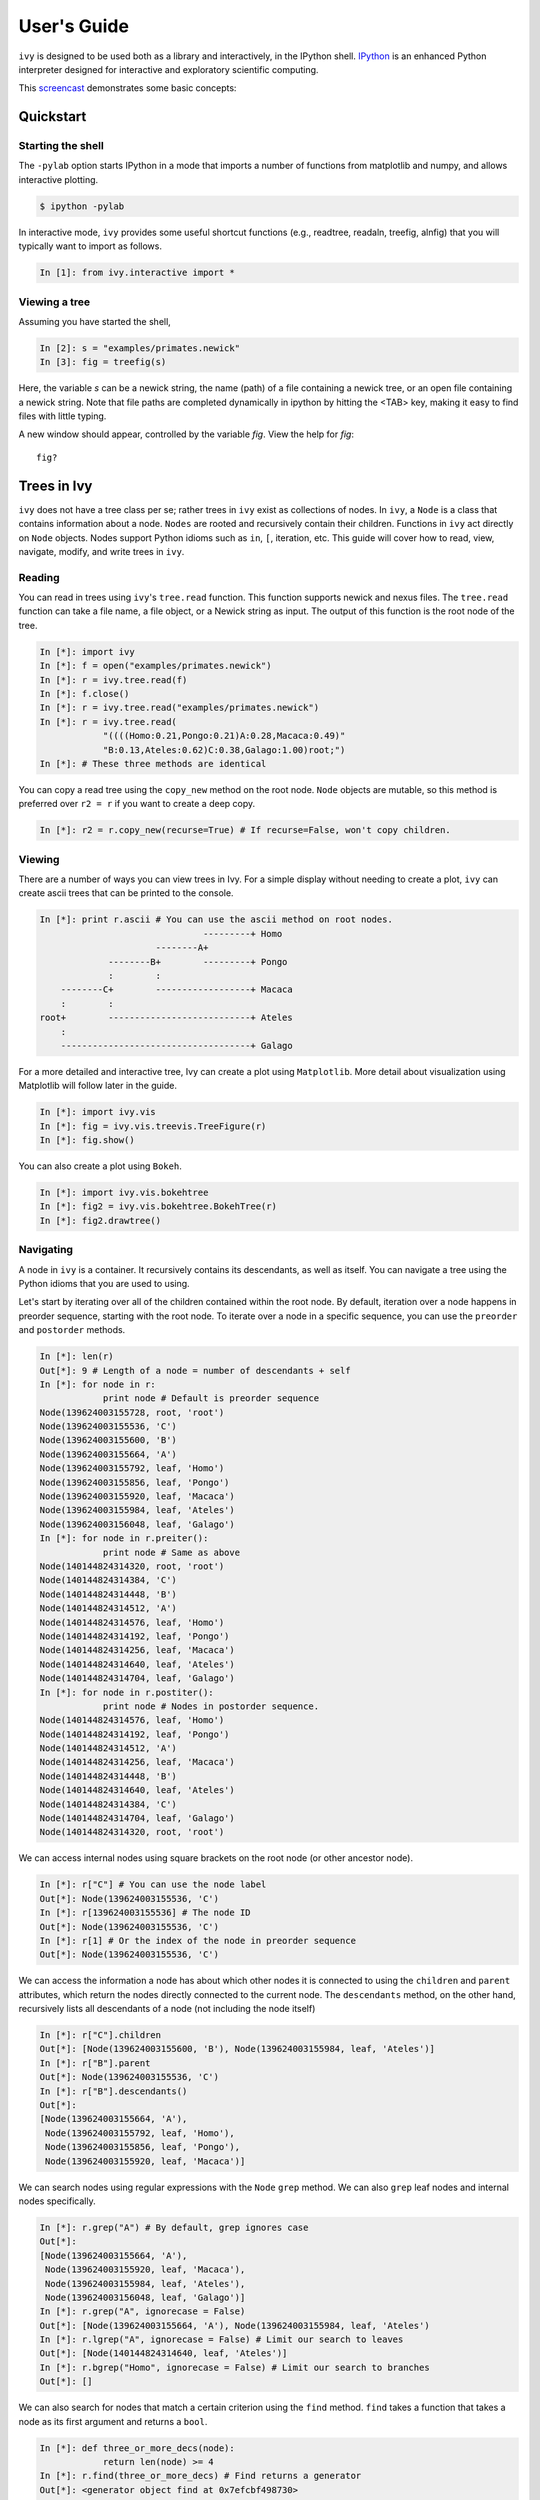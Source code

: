 .. _users-guide

************
User's Guide
************

``ivy`` is designed to be used both as a library and interactively, in
the IPython shell.  `IPython <http://ipython.scipy.org>`_ is an
enhanced Python interpreter designed for interactive and exploratory
scientific computing.

This `screencast <http://vimeo.com/23646898>`_ demonstrates some basic
concepts:

.. raw:: html

    <iframe
     src="http://player.vimeo.com/video/23646898?title=0&amp;byline=0&amp;portrait=0"
     width="400" height="208" frameborder="0"></iframe>


    <p><a href="http://vimeo.com/23646898" target="_blank">Watch in
     full resolution (opens in new window)</a></p>

Quickstart
==========

Starting the shell
------------------

The ``-pylab`` option starts IPython in a mode that imports a number
of functions from matplotlib and numpy, and allows interactive
plotting.

.. code-block:: bash

    $ ipython -pylab

In interactive mode, ``ivy`` provides some useful shortcut functions
(e.g., readtree, readaln, treefig, alnfig) that you will typically
want to import as follows.

.. sourcecode:: ipython

    In [1]: from ivy.interactive import *

Viewing a tree
--------------

Assuming you have started the shell,

.. sourcecode:: ipython

   In [2]: s = "examples/primates.newick"
   In [3]: fig = treefig(s)

Here, the variable *s* can be a newick string, the name (path) of a
file containing a newick tree, or an open file containing a newick
string.  Note that file paths are completed dynamically in ipython by
hitting the <TAB> key, making it easy to find files with little
typing.

A new window should appear, controlled by the variable *fig*.  View
the help for *fig*::

   fig?

Trees in Ivy
=============

``ivy`` does not have a tree class per se; rather trees in ``ivy`` exist as collections
of nodes. In ``ivy``, a ``Node`` is a class that contains information about a node.
``Nodes`` are rooted and recursively contain their children. Functions
in ``ivy`` act directly on ``Node`` objects. Nodes support Python idioms such as ``in``,
``[``, iteration, etc. This guide will cover how to read, view, navigate, modify,
and write trees in ``ivy``.

Reading
-------

You can read in trees using ``ivy``'s ``tree.read`` function. This function supports
newick and nexus files. The ``tree.read`` function can take a file name, a file
object, or a Newick string as input. The output of this function is the root
node of the tree.

.. sourcecode:: ipython

    In [*]: import ivy
    In [*]: f = open("examples/primates.newick")
    In [*]: r = ivy.tree.read(f)
    In [*]: f.close()
    In [*]: r = ivy.tree.read("examples/primates.newick")
    In [*]: r = ivy.tree.read(
                "((((Homo:0.21,Pongo:0.21)A:0.28,Macaca:0.49)"
                "B:0.13,Ateles:0.62)C:0.38,Galago:1.00)root;")
    In [*]: # These three methods are identical

You can copy a read tree using the ``copy_new`` method on the root node. ``Node``
objects are mutable, so this method is preferred over ``r2 = r`` if you want
to create a deep copy.

.. sourcecode:: ipython

    In [*]: r2 = r.copy_new(recurse=True) # If recurse=False, won't copy children.

Viewing
-------

There are a number of ways you can view trees in Ivy. For a simple display
without needing to create a plot, ``ivy`` can create ascii trees that can be
printed to the console.

.. sourcecode:: ipython

    In [*]: print r.ascii # You can use the ascii method on root nodes.
                                   ---------+ Homo
                          --------A+
                 --------B+        ---------+ Pongo
                 :        :
        --------C+        ------------------+ Macaca
        :        :
    root+        ---------------------------+ Ateles
        :
        ------------------------------------+ Galago

For a more detailed and interactive tree, Ivy can create a plot using
``Matplotlib``. More detail about visualization using Matplotlib will follow
later in the guide.

.. sourcecode:: ipython

    In [*]: import ivy.vis
    In [*]: fig = ivy.vis.treevis.TreeFigure(r)
    In [*]: fig.show()

.. image:: _images/primate_mpl.png
    :width: 700


You can also create a plot using ``Bokeh``.

.. sourcecode:: ipython

    In [*]: import ivy.vis.bokehtree
    In [*]: fig2 = ivy.vis.bokehtree.BokehTree(r)
    In [*]: fig2.drawtree()

.. image:: _images/primate_bokeh.png
    :width: 700


Navigating
----------

A node in ``ivy`` is a container. It recursively contains its descendants,
as well as itself. You can navigate a tree using the Python idioms that
you are used to using.

Let's start by iterating over all of the children contained within the root
node. By default, iteration over a node happens in preorder sequence, starting
with the root node. To iterate over a node in a specific sequence, you can use
the ``preorder`` and ``postorder`` methods.

.. sourcecode:: ipython

    In [*]: len(r)
    Out[*]: 9 # Length of a node = number of descendants + self
    In [*]: for node in r:
                print node # Default is preorder sequence
    Node(139624003155728, root, 'root')
    Node(139624003155536, 'C')
    Node(139624003155600, 'B')
    Node(139624003155664, 'A')
    Node(139624003155792, leaf, 'Homo')
    Node(139624003155856, leaf, 'Pongo')
    Node(139624003155920, leaf, 'Macaca')
    Node(139624003155984, leaf, 'Ateles')
    Node(139624003156048, leaf, 'Galago')
    In [*]: for node in r.preiter():
                print node # Same as above
    Node(140144824314320, root, 'root')
    Node(140144824314384, 'C')
    Node(140144824314448, 'B')
    Node(140144824314512, 'A')
    Node(140144824314576, leaf, 'Homo')
    Node(140144824314192, leaf, 'Pongo')
    Node(140144824314256, leaf, 'Macaca')
    Node(140144824314640, leaf, 'Ateles')
    Node(140144824314704, leaf, 'Galago')
    In [*]: for node in r.postiter():
                print node # Nodes in postorder sequence.
    Node(140144824314576, leaf, 'Homo')
    Node(140144824314192, leaf, 'Pongo')
    Node(140144824314512, 'A')
    Node(140144824314256, leaf, 'Macaca')
    Node(140144824314448, 'B')
    Node(140144824314640, leaf, 'Ateles')
    Node(140144824314384, 'C')
    Node(140144824314704, leaf, 'Galago')
    Node(140144824314320, root, 'root')


We can access internal nodes using square brackets on the root node (or other
ancestor node).

.. sourcecode:: ipython

    In [*]: r["C"] # You can use the node label
    Out[*]: Node(139624003155536, 'C')
    In [*]: r[139624003155536] # The node ID
    Out[*]: Node(139624003155536, 'C')
    In [*]: r[1] # Or the index of the node in preorder sequence
    Out[*]: Node(139624003155536, 'C')

We can access the information a node has about which other nodes it is
connected to using the ``children`` and ``parent`` attributes, which return
the nodes directly connected to the current node. The ``descendants`` method, on
the other hand, recursively lists all descendants of a node (not including
the node itself)

.. sourcecode:: ipython

    In [*]: r["C"].children
    Out[*]: [Node(139624003155600, 'B'), Node(139624003155984, leaf, 'Ateles')]
    In [*]: r["B"].parent
    Out[*]: Node(139624003155536, 'C')
    In [*]: r["B"].descendants()
    Out[*]:
    [Node(139624003155664, 'A'),
     Node(139624003155792, leaf, 'Homo'),
     Node(139624003155856, leaf, 'Pongo'),
     Node(139624003155920, leaf, 'Macaca')]

We can search nodes using regular expressions with the ``Node`` ``grep`` method.
We can also ``grep`` leaf nodes and internal nodes specifically.

.. sourcecode:: ipython

    In [*]: r.grep("A") # By default, grep ignores case
    Out[*]:
    [Node(139624003155664, 'A'),
     Node(139624003155920, leaf, 'Macaca'),
     Node(139624003155984, leaf, 'Ateles'),
     Node(139624003156048, leaf, 'Galago')]
    In [*]: r.grep("A", ignorecase = False)
    Out[*]: [Node(139624003155664, 'A'), Node(139624003155984, leaf, 'Ateles')
    In [*]: r.lgrep("A", ignorecase = False) # Limit our search to leaves
    Out[*]: [Node(140144824314640, leaf, 'Ateles')]
    In [*]: r.bgrep("Homo", ignorecase = False) # Limit our search to branches
    Out[*]: []






We can also search for nodes that match a certain criterion using the
``find`` method. ``find`` takes a function that takes a node as its
first argument and returns a ``bool``.

.. sourcecode:: ipython

    In [*]: def three_or_more_decs(node):
                return len(node) >= 4
    In [*]: r.find(three_or_more_decs) # Find returns a generator
    Out[*]: <generator object find at 0x7efcbf498730>
    In [*]: r.findall(three_or_more_decs) # Findall returns a list
    Out[*]:
    [Node(139624003155728, root, 'root'),
     Node(139624003155536, 'C'),
     Node(139624003155600, 'B')]



Testing
-------

We can test many attributes of a node in ``ivy``.

We can test whether a node contains another node

.. sourcecode:: ipython

    In [*]: r["A"] in r["C"]
    Out[*]: True
    In [*]: r["C"] in r["A"]
    Out[*]: False
    In [*]: r["C"] in r["C"]
    Out[*]: True # Nodes contain themselves

We can test if a node is the root

.. sourcecode:: ipython

    In [*]: r.isroot
    Out[*]: True
    In [*]: r["C"].isroot
    Out[*]: False

We can test if a node is a leaf

.. sourcecode:: ipython

    In [*]: r.isleaf
    Out[*]: False
    In [*]: r["Homo"].isleaf
    Out[*]: True

We can test if a group of leaves is monophyletic

.. sourcecode:: ipython

    In [*]: r.ismono(r["Homo"], r["Pongo"])
    Out[*]: True
    In [*]: r.ismono(r["Homo"], r["Pongo"], r["Galago"])
    Out[*]: False

.. warning::
    `ismono` does not return an error if an internal node is given to it,
    but it does produce undesired results.

Modifying
---------

The ``ivy`` ``Node`` object has many methods for modifying a tree in place.


Removing
~~~~~~~~

There are two main ways to remove nodes in ``ivy``; collapsing and pruning.

Collapsing removes a node and attaches its descendants to the node's parent.

.. sourcecode:: ipython

    In [*]: r["A"].collapse()
    In [*]: print r.ascii()
                                ------------+ Macaca
                                :
                    -----------B+-----------+ Homo
                    :           :
        -----------C+           ------------+ Pongo
        :           :
    root+           ------------------------+ Ateles
        :
        ------------------------------------+ Galago

Pruning removes a node and its descendants

.. sourcecode:: ipython

    In [*]: cladeB = r["B"] # Store this node: we will add it back later
    In [*]: r["B"].prune()
    In [*]: print r.ascii()
        -----------------C+-----------------+ Ateles
    root+
        ------------------------------------+ Galago

You can see that the tree now has a 'knee': clade C only has one child and
does not need to exist on the tree. We can remove it with another method of
removing nodes: ``excise``. Excising removes a node from between its parent
and its single child.

.. sourcecode:: ipython

    In [*]: r["C"].excise()
    In [*]: print r.ascii()
        -------------------------------------+ Galago
    root+
        -------------------------------------+ Ateles

It is important to note that although the tree has changed, the nodes in the
tree retain some of their original attributes, including their indices:

.. sourcecode:: ipython

    In [*]: r[0]
    Out[*]: Node(140144821291920, root, 'root')
    In [*]: r[1] # Node 1 ("C") no longer exists
    ---------------------------------------------------------------------------
    IndexError                                Traceback (most recent call last)

    IndexError: 1
    In [*]: r[7] # You can access existing nodes with their original indices
    Out[*]: Node(140144821292368, leaf, 'Ateles')

To recap:
#. ``collapse`` removes a node and adds its descendants to its parent
#. ``prune`` removes a node and also removes its descendants
#. ``excise`` removes 'knees'

Adding
~~~~~~

Our tree is looking a little sparse, so let's add some nodes back in. There
are a few methods of adding nodes in ``ivy``. We will go over ``biscect``,
``add_child``, and ``graft``

Bisecting creates a 'knee' node halfway between a parent and a child.

.. sourcecode:: ipython

    In [*]: r["Galago"].bisect_branch()
    Out[*]: Node(140144821654480)
    In [*]: print r.ascii
        ------------------------------------+ Ateles
    root+
        ------------------+-----------------+ Galago

We now have a brand new node. We can set some of its attributes, including its
label.

Note: we `cannot` access this new node by using node indicies (that is,
r[1], etc.). We also cannot use its label because it has none. We'll access
it using its ID instead (if you're following along, your ID will be different).

.. sourcecode:: ipython

    In [*]: r[140144821654480].label = "N"

Now let's add a node as a child of N. We can do this using the ``add_child``
method.

.. sourcecode:: ipython

    In [*]: r["N"].add_child(cladeB["Homo"])
    In [*]: print r.ascii()
        ------------------------------------+ Ateles
    root+
        :                 ------------------+ Galago
        -----------------N+
                          ------------------+ Homo

We can also add nodes with ``graft``. ``graft`` adds a node as a sibling to the
current node. In doing so, it also adds a new node as parent to both nodes.

.. sourcecode:: ipython

    In [*]: r["Ateles"].graft(cladeB["Macaca"])
    In [*]: r["Galago"].graft(cladeB["Pongo"])
    In [*]: print r.ascii()
                    ------------------------+ Homo
        -----------N+
        :           :           ------------+ Galago
        :           ------------+
    root+                       ------------+ Pongo
        :
        :                       ------------+ Ateles
        ------------------------+
                                ------------+ Macaca


To recap:

#. ``bisect_branch`` adds 'knees'
#. ``add_child`` adds a node as a child to the current node
#. ``graft`` adds a node as a sister to the current node, and also adds a parent.


Ladderizing
~~~~~~~~~~~

Ladderizing non-destructively changes the tree so that it has a nicer-looking
output when drawn. It orders the clades by size.

.. sourcecode:: ipython

    In [*]: r.ladderize()
    In [*]: print r.ascii()
                                ------------+ Ateles
        ------------------------+
        :                       ------------+ Macaca
    root+
        :           ------------------------+ Homo
        -----------N+
                    :           ------------+ Galago
                    ------------+
                                ------------+ Pongo


Rerooting
~~~~~~~~~

.. warning::
    This reroot function has not been thouroughly tested. Use with caution.

All trees in ``ivy`` are rooted. If you read in a tree that has been incorrectly
rooted, you may want to reroot it. You can do this with the ``reroot``
function. This function returns the root node of the rerooted tree. Note that
unlike previous functions, the reroot function returns a *new* tree. The
old tree is not modified.

.. sourcecode:: ipython

    In [*]: r2 = r.reroot(r["Galago"])
    In [*]: print r2.ascii()
    ----------------------------------------+ Galago
    +
    :         ------------------------------+ Pongo
    ----------+
              :         --------------------+ Homo
              ---------N+
                        :         ----------+ Ateles
                        ----------+
                                  ----------+ Macaca

Dropping Tips
~~~~~~~~~~~~~

You can remove leaf nodes with the ``drop_tips`` function. Note that
this function returns a *new* tree. The old tree is not modified.
This function takes a list of tip labels.


.. sourcecode:: ipython

    In [*]: r3 = r.drop_tips(["Pongo", "Macaca"])

Writing
-------

Once you are done modifying your tree, you will probably want to save it.
You can save your trees with the ``write`` function. This function
takes a root node and an open file object as inputs. This function can
currently only write in newick format.


.. sourcecode:: ipython

    In [*]: with open("examples/primates_mangled.newick", "w") as f:
                ivy.tree.write(r3, outfile = f)



Using Treebase
==============

``ivy`` has functions to pull trees from `Treebase <http://treebase.org/treebase-web/about.html;jsessionid=5B7D6A265E17EFAB9565327D3A78CD4B>`_.


Fetching the study
------------------

If you have an id for a study on treebase, you can fetch the study and
access the trees contained within the study.

.. sourcecode:: ipython

    In [*]: import ivy
    In [*]: from ivy.treebase import fetch_study
    In [*]: study_id = "1411" # The leafy cactus genus Pereskia
    In [*]: e = fetch_study(study_id, 'nexml') # e is an lxml etree


Accessing the tree
------------------

You can parse the output of fetch_study using the parse_nexml function,
 then access the tree(s) contained within the study.

.. sourcecode:: ipython

    In [*]: from ivy.treebase import parse_nexml
    In [*]: x = parse_nexml(e) # x is an ivy Storage object
    In [*]: r = x.trees[0].root
    In [*]: from ivy.interactive import treefig
    In [*]: fig = treefig(r)



Visualization with Matplotlib
=============================

``ivy`` supports interactive tree visualization with Matplotlib.

Small Trees
-----------

Displaying a tree is very simple. For interactive tree viewing, you can run
the command ``from ivy.interactive import *``, which imports a number of
convenience functions for interacting with trees. After importing everything
from ivy.interactive, you may, for instance, use ``readtree`` instead of
``ivy.tree.read`` and ``treefig`` instead of ``ivy.vis.tree.TreeFigure``.

.. sourcecode:: ipython

    In [*]: from ivy.interactive import *
    In [*]: r = readtree("examples/primates.newick")
    In [*]: fig = treefig(r)

You can also use the magic command ``%maketree`` in the ipython console to
read in a tree.

.. sourcecode:: ipython

    In [*]: %maketree
    Enter the name of a tree file or a newick string:
    examples/primates.newick
    Tree parsed and assigned to variable 'root'
    In [*]: root
    Out[*]: Node(139904996110480, root, 'root')


.. image:: _images/visualization_1.png
    :width: 700

A tree figure by default consists of the tree with clade and leaf
labels and a navigation toolbar. The navigation toolbar allows zooming and
panning. Panning can be done by clicking with the middle mouse button, using
the arrow keys, or using the pan tool on the toolbar. Zooming can be done
using the scroll wheel, the plus and minus keys, or the 'zoom to rectangle'
tool in the toolbar. Press t to return default zoom level.

Larger trees are shown with a split overview pane as well, which can be toggled
with the ``toggle_overview`` method.

.. sourcecode:: ipython

    In [*]: fig.toggle_overview()

.. image:: _images/visualization_2.png
    :width: 700

You can retrieve information about a node or group of nodes by selecting
them (selected nodes have green circles on them)
and accessing the ``selected`` nodes

.. sourcecode:: ipython

    In [*]: fig.selected
    Out [*]:
    [Node(139976891981456, leaf, 'Homo'),
     Node(139976891981392, 'A'),
     Node(139976891981520, leaf, 'Pongo')]

.. image:: _images/visualization_3.png
    :width: 700


You can also select nodes from the command line. Entering an internal node will
select that node and all of its descendants.

.. sourcecode:: ipython

    In [*]: fig.select_nodes(r["C"])

.. image:: _images/visualization_4.png
    :width: 700

You can highlight certain branches using the ``highlight`` method. Again,
entering an internal node will highlight that node and its descendants.

You can optionally show the highlighted branches on the overview panel using
the ``ov`` keyword

.. sourcecode:: ipython

    In [*]: fig.highlight(r["B"], ov=True)

.. image:: _images/visualization_5.png
    :width: 700

You can add layers of various kinds using the ``add_layers`` method. The
``layers`` module contains various functions for adding layers to the tree,
including images, labels, shapes, etc.

In fact, the ``highlight`` method is simply a wrapper for an ``add_layers``
call.

.. sourcecode:: ipython

    In [*]: from ivy.vis import layers
    In [*]: fig.redraw() # This clears the plot
    In [*]: fig.add_layer(layers.add_circles, r.leaves(),
            colors = ["red", "orange", "yellow", "green", "blue"],
            ov=False) # Prevent layer from appearing on overview with ov keyword

.. image:: _images/visualization_6.png
    :width: 700

The new layer will be cleared with the next call to ``fig.redraw``. You can
store a layer and draw it every time using the ``store`` keyword. We can
access our stored layers through the ``layers`` attribute of the figure

.. sourcecode:: ipython
    In [*]: fig.add_layer(layers.add_circles, r.leaves(),
            colors = ["red", "orange", "yellow", "green", "blue"],
            ov=False, store="circles")
    In [*]: fig.layers
    Out[*]: OrderedDict([('leaflabels', <functools.partial object at 0x7feda07292b8>), ('branchlabels', <functools.partial object at 0x7feda084b100>), ('circles', <functools.partial object at 0x7feda0752af8>)])

As we can see, our figure has "leaflabels" and "branchlabels" as layers, as
well as the new "circles" layer. You can toggle the visibility of a layer
using the ``toggle_layer`` method and the layer's name. The layer is still
there and can be accessed with ``fig.layers``, but it is not visible on
the plot.

.. sourcecode:: ipython
    In [*]: fig.toggle_layer("circles")

Large Trees
-----------

Oftentimes, the tree you are working with is too large to comfortably fit on
one page. ``ivy`` has many tools for working with large trees and creating
legible, printable figures of them. Let's try working on the plant phylogeny.

.. sourcecode:: ipython

    In [*]: r = readtree("examples/plants.newick")
    In [*]: fig = treefig(r)

.. image:: _images/plants_fig1.png
    :width: 700

When a tree has a large number of tips (>100), ``ivy`` automatically includes an
overview on the side. This tree looks rather cluttered. We can try to clean it
up by ladderizing the tree and toggling off the node labels

.. sourcecode:: ipython

    In [*]: fig.ladderize()
    In [*]: fig.toggle_branchlabels()

.. image:: _images/plants_fig2.png
    :width: 700

Here you can see that when all of the tip labels do not fit on the tree, the
plot automatically only draws as many labels as will fit.

Let's say we only want to look at the Solanales. The ``highlight`` function,
combined with the ``find`` function, is very useful when working with large
trees.

.. sourcecode:: ipython

    In [*]: sol = fig.find("Solanales")[0]
    In [*]: fig.highlight(sol)

.. image:: _images/plants_fig3.png
    :width: 700

We can zoom to this clade with the ``zoom_clade`` function.

.. sourcecode:: ipython

    In [*]: fig.zoom_clade(sol)

.. image:: _images/plants_fig4.png
    :width: 700

Maybe we want to zoom out a little. We can select a few clades...

.. image:: _images/plants_fig5.png
    :width: 700

And then zoom to the MRCA of the selected nodes

.. sourcecode:: ipython

    In [*]: c = fig.root.mrca(fig.selected)
    In [*]: fig.zoom_clade(c)

.. image:: _images/plants_fig6.png
    :width: 700

Another benefit to using ``ivy`` interactively is ``ivy``'s node autocomplete
function. You can type in the partial name of a node and hit ``tab`` to
autocomplete, just like with any other autocompletion in ipython.

.. sourcecode:: ipython

    In [*]: fig.root["Sy # Hit tab to autocomplete
    Sylvichadsia  Symplocaceae  Synoum        Syrmatium
    In [*]: fig.root["Sym # Hitting tab will complete the line
    In [*]: fig.root["Symplocaceae"]
    Out[*]: Node(139904995827408, leaf, 'Symplocaceae')

``ivy`` also has tools for printing large figures across multiple pages. The
figure method ``hardcopy`` creates an object that has methods for creating
PDFs that can be printed or placed in documents. To print a large figure
across multiple pages, you can use the ``render_multipage`` method of a
``hardcopy`` object. For more information, look at the documentation for
``render_multipage``. The following code will create a PDF that has the figure
spread across 4x4 letter-size pages.

.. sourcecode:: ipython

    In [*]: h = fig.hardcopy()
    In [*]: h.render_multipage(outfile="plants.pdf", dims = [34.0, 44.4])

Performing analyses
===================

``ivy`` has many tools for performing analyses on trees. Here we will cover
a few analyses you can perform.

Phylogenetically Independent Contrasts
--------------------------------------

You can perform PICs using ``ivy``'s ``PIC`` function. This function takes a
root node and a dictionary mapping node labels to character traits as inputs
and outputs a dictionary mappinginternal nodes to tuples containing ancestral
state, its variance (error), the contrast, and the contrasts's variance.

.. TODO:: Add citation for tree

The following example uses a consensus tree fro Sarkinen et al. 2013 and
Ziegler et al. unpub. data.

Note: This function requires that the root node have a length that is not none.
Note: this function currently cannot handle polytomies.

.. sourcecode:: ipython

    In [*]: import ivy
    In [*]: import csv
    In [*]: import matplotlib.pyplot as plt
    In [*]: r = ivy.tree.read("examples/solanaceae_sarkinen2013.newick")
    In [*]: polvol = {}; stylen = {}
    In [*]: with open("examples/pollenvolume_stylelength.csv", "r") as csvfile:
                traits = csv.DictReader(csvfile, delimiter = ",", quotechar = '"')
                for i in traits:
                    polvol[i["Binomial"]] = float(i["PollenVolume"])
                    stylen[i["Binomial"]] = float(i["StyleLength"])

    In [*]: p = ivy.contrasts.PIC(r, polvol) # Contrasts for log-transformed pollen volume
    In [*]: s = ivy.contrasts.PIC(r, stylen) # Contrasts for log-transformed style length
    In [*]: pcons, scons = zip(*[ [p[key][2], s[key][2]] for key in p.keys() ])
    In [*]: plt.scatter(scons,pcons)
    In [*]: plt.show()


Lineages Through Time
---------------------

``ivy`` has functions for computing LTTs. The ``ltt`` function takes a root
node as input and returns a tuple of 1D-arrays containing the results of
times and diverisities.

Note: The tree is expected to be an ultrametric chromogram (extant leaves,
branch lengths proportional to time).

.. sourcecode:: ipython

    In [*]: import ivy
    In [*]: r = ivy.tree.read("examples/primates.newick")
    In [*]: v = ivy.ltt(r)
    In [*]: print r.ascii()
                                   ---------+ Homo
                          --------A+
                 --------B+        ---------+ Pongo
                 :        :
        --------C+        ------------------+ Macaca
        :        :
    root+        ---------------------------+ Ateles
        :
        ------------------------------------+ Galago
    In [*]: for i in l:
                print i
    [ 0.    0.38  0.51  0.79]
    [ 1.  2.  3.  4.]


You can plot your results using ``Matplotlib``.


.. sourcecode:: ipython

    In [*]: import matplotlib.pyplot as plt
    In [*]: plt.step(v[0], v[1])
    In [*]: plt.margins(.2, .2)
    In [*]: plt.xlabel("Time"); plt.ylabel("Lineages"); plt.title("LTT")
    In [*]: plt.show()

.. image:: _images/ltt.png
    :width: 700


Phylorate plot
--------------

By accessing R libraries using `rpy2 <http://rpy.sourceforge.net/>`_, we can use
the functions in the `BAMMtools <https://cran.r-project.org/web/packages/BAMMtools/index.html>`_
R library to generate phylorate plots.

The following analysis is done using the whales dataset provided with BAMMtools.

.. sourcecode:: ipython

    In [*]  from ivy.r_funcs import phylorate
    In [*]: e = "whaleEvents.csv" # Event data created with BAMM
    In [*]: treefile = "whales.tre"
    In [*]: rates = phylorate(e, treefile, "netdiv")

We can add the results as a layer to a plot using the ``add_phylorate`` function
in ``ivy.vis.layers``

.. sourcecode:: ipython

    In [*] from ivy.vis import layers
    In [*] r = readtree(treefile)
    In [*] fig = treefig(r)
    In [*] fig.add_layer(layers.add_phylorate, rates[0], rates[1], ov=False,
           store="netdiv")



.. image:: _images/phylorate_plot.png
    :width: 700
